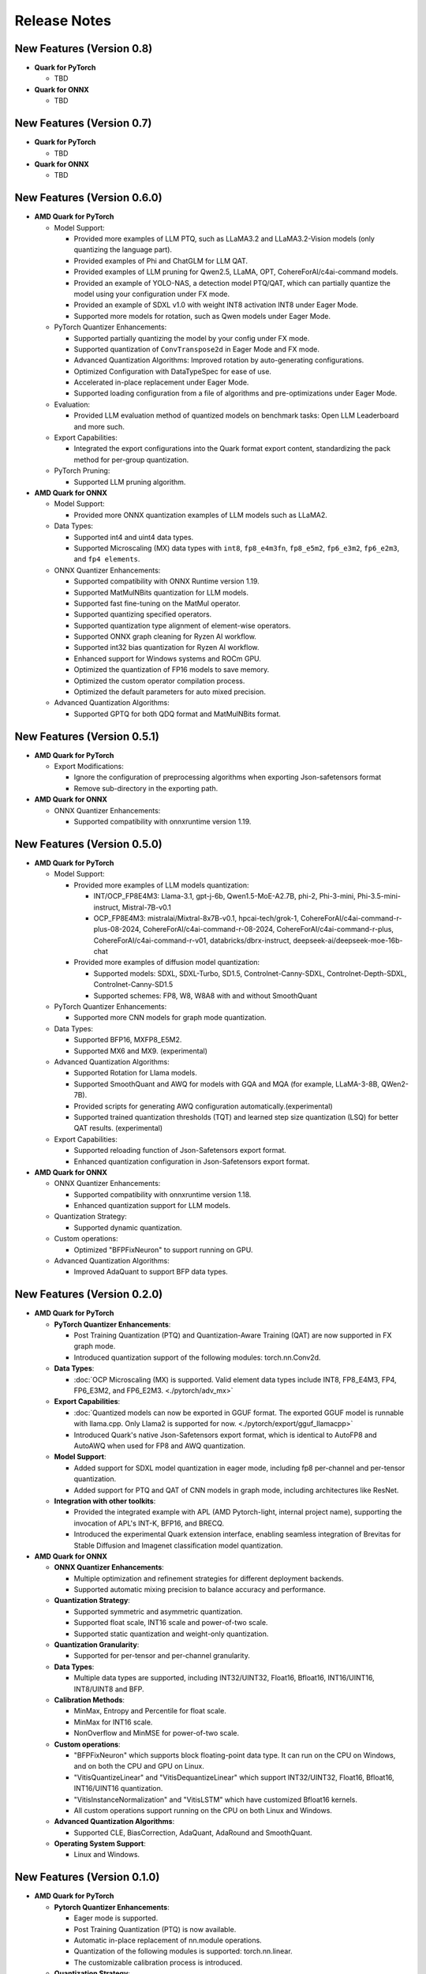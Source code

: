 Release Notes
==============

New Features (Version 0.8)
--------------------------

-  **Quark for PyTorch**

   - TBD

-  **Quark for ONNX**

   - TBD

New Features (Version 0.7)
--------------------------

-  **Quark for PyTorch**

   - TBD

-  **Quark for ONNX**

   - TBD

New Features (Version 0.6.0)
----------------------------

-  **AMD Quark for PyTorch**

   -  Model Support:

      -  Provided more examples of LLM PTQ, such as LLaMA3.2 and LLaMA3.2-Vision models (only quantizing the language part).
      -  Provided examples of Phi and ChatGLM for LLM QAT.
      -  Provided examples of LLM pruning for Qwen2.5, LLaMA, OPT, CohereForAI/c4ai-command models.
      -  Provided an example of YOLO-NAS, a detection model PTQ/QAT, which can partially quantize the model using your configuration under FX mode.
      -  Provided an example of SDXL v1.0 with weight INT8 activation INT8 under Eager Mode.
      -  Supported more models for rotation, such as Qwen models under Eager Mode.

   -  PyTorch Quantizer Enhancements:

      -  Supported partially quantizing the model by your config under FX mode.
      -  Supported quantization of ``ConvTranspose2d`` in Eager Mode and FX mode.
      -  Advanced Quantization Algorithms: Improved rotation by auto-generating configurations.
      -  Optimized Configuration with DataTypeSpec for ease of use.
      -  Accelerated in-place replacement under Eager Mode.
      -  Supported loading configuration from a file of algorithms and pre-optimizations under Eager Mode.

   -  Evaluation:

      -  Provided LLM evaluation method of quantized models on benchmark tasks: Open LLM Leaderboard and more such.

   -  Export Capabilities:

      -  Integrated the export configurations into the Quark format export content, standardizing the pack method for per-group quantization.

   -  PyTorch Pruning:

      -  Supported LLM pruning algorithm.

-  **AMD Quark for ONNX**

   -  Model Support:

      -  Provided more ONNX quantization examples of LLM models such as LLaMA2.

   -  Data Types:

      -  Supported int4 and uint4 data types.
      -  Supported Microscaling (MX) data types with ``int8``, ``fp8_e4m3fn``, ``fp8_e5m2``, ``fp6_e3m2``, ``fp6_e2m3``, and ``fp4 elements``.

   -  ONNX Quantizer Enhancements:

      -  Supported compatibility with ONNX Runtime version 1.19.
      -  Supported MatMulNBits quantization for LLM models.
      -  Supported fast fine-tuning on the MatMul operator.
      -  Supported quantizing specified operators.
      -  Supported quantization type alignment of element-wise operators.
      -  Supported ONNX graph cleaning for Ryzen AI workflow.
      -  Supported int32 bias quantization for Ryzen AI workflow.
      -  Enhanced support for Windows systems and ROCm GPU.
      -  Optimized the quantization of FP16 models to save memory.
      -  Optimized the custom operator compilation process.
      -  Optimized the default parameters for auto mixed precision.

   -  Advanced Quantization Algorithms:

      -  Supported GPTQ for both QDQ format and MatMulNBits format.

New Features (Version 0.5.1)
----------------------------

-  **AMD Quark for PyTorch**

   -  Export Modifications:

      -  Ignore the configuration of preprocessing algorithms when exporting Json-safetensors format
      -  Remove sub-directory in the exporting path.

-  **AMD Quark for ONNX**

   -  ONNX Quantizer Enhancements:

      -  Supported compatibility with onnxruntime version 1.19.

New Features (Version 0.5.0)
----------------------------

-  **AMD Quark for PyTorch**

   -  Model Support:

      -  Provided more examples of LLM models quantization:

         -  INT/OCP_FP8E4M3: Llama-3.1, gpt-j-6b, Qwen1.5-MoE-A2.7B, phi-2, Phi-3-mini, Phi-3.5-mini-instruct, Mistral-7B-v0.1
         -  OCP_FP8E4M3: mistralai/Mixtral-8x7B-v0.1, hpcai-tech/grok-1, CohereForAI/c4ai-command-r-plus-08-2024, CohereForAI/c4ai-command-r-08-2024, CohereForAI/c4ai-command-r-plus, CohereForAI/c4ai-command-r-v01, databricks/dbrx-instruct, deepseek-ai/deepseek-moe-16b-chat

      -  Provided more examples of diffusion model quantization:

         -  Supported models: SDXL, SDXL-Turbo, SD1.5, Controlnet-Canny-SDXL, Controlnet-Depth-SDXL, Controlnet-Canny-SD1.5
         -  Supported schemes: FP8, W8, W8A8 with and without SmoothQuant

   -  PyTorch Quantizer Enhancements:

      -  Supported more CNN models for graph mode quantization.

   -  Data Types:

      -  Supported BFP16, MXFP8_E5M2.
      -  Supported MX6 and MX9. (experimental)

   -  Advanced Quantization Algorithms:

      -  Supported Rotation for Llama models.
      -  Supported SmoothQuant and AWQ for models with GQA and MQA (for example, LLaMA-3-8B, QWen2-7B).
      -  Provided scripts for generating AWQ configuration automatically.(experimental)
      -  Supported trained quantization thresholds (TQT) and learned step size quantization (LSQ) for better QAT results. (experimental)

   -  Export Capabilities:

      -  Supported reloading function of Json-Safetensors export format.
      -  Enhanced quantization configuration in Json-Safetensors export format.

-  **AMD Quark for ONNX**

   -  ONNX Quantizer Enhancements:

      -  Supported compatibility with onnxruntime version 1.18.
      -  Enhanced quantization support for LLM models.

   -  Quantization Strategy:

      -  Supported dynamic quantization.

   -  Custom operations:

      -  Optimized "BFPFixNeuron" to support running on GPU.

   -  Advanced Quantization Algorithms:

      -  Improved AdaQuant to support BFP data types.

New Features (Version 0.2.0)
----------------------------

-  **AMD Quark for PyTorch**

   -  **PyTorch Quantizer Enhancements**:

      -  Post Training Quantization (PTQ) and Quantization-Aware Training (QAT) are now supported in FX graph mode.
      -  Introduced quantization support of the following modules: torch.nn.Conv2d.

   -  **Data Types**:

      -  :doc:`OCP Microscaling (MX) is supported. Valid element data types include INT8, FP8_E4M3, FP4, FP6_E3M2, and FP6_E2M3. <./pytorch/adv_mx>`

   -  **Export Capabilities**:

      -  :doc:`Quantized models can now be exported in GGUF format. The exported GGUF model is runnable with llama.cpp. Only Llama2 is supported for now. <./pytorch/export/gguf_llamacpp>`
      -  Introduced Quark's native Json-Safetensors export format, which is identical to AutoFP8 and AutoAWQ when used for FP8 and AWQ quantization.

   -  **Model Support**:

      -  Added support for SDXL model quantization in eager mode, including fp8 per-channel and per-tensor quantization.
      -  Added support for PTQ and QAT of CNN models in graph mode, including architectures like ResNet.

   -  **Integration with other toolkits**:

      -  Provided the integrated example with APL (AMD Pytorch-light, internal project name), supporting the invocation of APL's INT-K, BFP16, and BRECQ.
      -  Introduced the experimental Quark extension interface, enabling seamless integration of Brevitas for Stable Diffusion and Imagenet classification model quantization.

-  **AMD Quark for ONNX**

   -  **ONNX Quantizer Enhancements**:

      -  Multiple optimization and refinement strategies for different deployment backends.
      -  Supported automatic mixing precision to balance accuracy and performance.

   -  **Quantization Strategy**:

      -  Supported symmetric and asymmetric quantization.
      -  Supported float scale, INT16 scale and power-of-two scale.
      -  Supported static quantization and weight-only quantization.

   -  **Quantization Granularity**:

      -  Supported for per-tensor and per-channel granularity.

   -  **Data Types**:

      -  Multiple data types are supported, including INT32/UINT32,
         Float16, Bfloat16, INT16/UINT16, INT8/UINT8 and BFP.

   -  **Calibration Methods**:

      -  MinMax, Entropy and Percentile for float scale.
      -  MinMax for INT16 scale.
      -  NonOverflow and MinMSE for power-of-two scale.

   -  **Custom operations**:

      -  "BFPFixNeuron" which supports block floating-point data type. It can run on the CPU on Windows, and on both the CPU and GPU on Linux.
      -  "VitisQuantizeLinear" and "VitisDequantizeLinear" which support INT32/UINT32, Float16, Bfloat16, INT16/UINT16 quantization.
      -  "VitisInstanceNormalization" and "VitisLSTM" which have customized Bfloat16 kernels.
      -  All custom operations support running on the CPU on both Linux and Windows.

   -  **Advanced Quantization Algorithms**:

      -  Supported CLE, BiasCorrection, AdaQuant, AdaRound and SmoothQuant.

   -  **Operating System Support**:

      -  Linux and Windows.

New Features (Version 0.1.0)
----------------------------

-  **AMD Quark for PyTorch**

   -  **Pytorch Quantizer Enhancements**:

      -  Eager mode is supported.
      -  Post Training Quantization (PTQ) is now available.
      -  Automatic in-place replacement of nn.module operations.
      -  Quantization of the following modules is supported: torch.nn.linear.
      -  The customizable calibration process is introduced.

   -  **Quantization Strategy**:

      -  Symmetric and asymmetric quantization are supported.
      -  Weight-only, dynamic, and static quantization modes are available.

   -  **Quantization Granularity**:

      -  Support for per-tensor, per-channel, and per-group granularity.

   -  **Data Types**:

      -  Multiple data types are supported, including float16, bfloat16, int4, uint4, int8, and fp8 (e4m3fn).

   -  **Calibration Methods**:

      -  MinMax, Percentile, and MSE calibration methods are now supported.

   -  **Large Language Model Support**:

      -  FP8 KV-cache quantization for large language models (LLMs).

   -  **Advanced Quantization Algorithms**:

      -  Support SmoothQuant, AWQ (uint4), and GPTQ (uint4) for LLMs. (Note: AWQ/GPTQ/SmoothQuant algorithms are currently limited to single GPU usage.)

   -  **Export Capabilities**:

      -  Export of Q/DQ quantized models to ONNX and vLLM-adopted JSON-safetensors format now supported.

   -  **Operating System Support**:

      -  Linux (supports ROCM and CUDA)
      -  Windows (supports CPU only).
